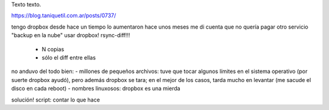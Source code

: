 .. title: Bleh
.. date: 2020-01-19 18:01:00
.. tags: separados por COMA

Texto texto.


.. image:: /images/budapest-frio1.jpeg   # FIXME
    :alt: El auto tapado de hielo, ese frío hacía   # FIXME
    :target: url!!   # FIXME


 Previo:
https://blog.taniquetil.com.ar/posts/0737/

tengo dropbox desde hace un tiempo
lo aumentaron hace unos meses
me di cuenta que no quería pagar otro servicio "backup en la nube"
usar dropbox!
rsync-diff!!!
    - N copias
    - sólo el diff entre ellas
no anduvo del todo bien:
- millones de pequeños archivos: tuve que tocar algunos límites en el sistema operativo (por suerte dropbox ayudó), pero además dropbox se tara; en el mejor de los casos, tarda mucho en levantar (me sacude el disco en cada reboot)
- nombres linuxosos: dropbox es una mierda

solución! script: contar lo que hace
